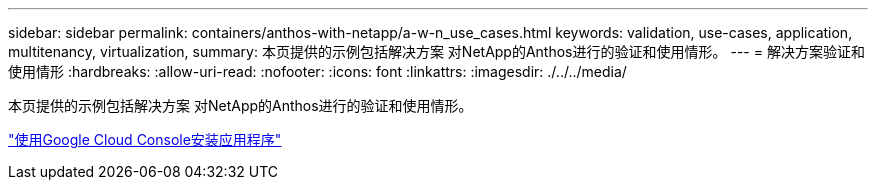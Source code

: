---
sidebar: sidebar 
permalink: containers/anthos-with-netapp/a-w-n_use_cases.html 
keywords: validation, use-cases, application, multitenancy, virtualization, 
summary: 本页提供的示例包括解决方案 对NetApp的Anthos进行的验证和使用情形。 
---
= 解决方案验证和使用情形
:hardbreaks:
:allow-uri-read: 
:nofooter: 
:icons: font
:linkattrs: 
:imagesdir: ./../../media/


[role="lead"]
本页提供的示例包括解决方案 对NetApp的Anthos进行的验证和使用情形。

link:a-w-n_use_case_deploy_app_with_cloud_console.html["使用Google Cloud Console安装应用程序"]
